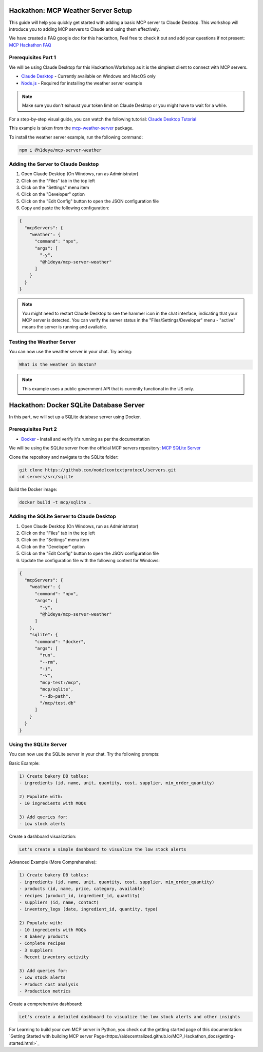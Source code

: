 Hackathon: MCP Weather Server Setup
=================================

This guide will help you quickly get started with adding a basic MCP server to Claude Desktop.
This workshop will introduce you to adding MCP servers to Claude and using them effectively.

We have created a FAQ google doc for this hackathon, Feel free to check it out and add your questions if not present:
`MCP Hackathon FAQ <https://docs.google.com/document/d/1Ej7xWB3qgu5Xrev8bL-OqmpOIMeXGffsAEYW0Wo1g0U/edit?tab=t.0#heading=h.zcwam8tin9rt>`_

Prerequisites Part 1
------------------

We will be using Claude Desktop for this Hackathon/Workshop as it is the simplest client to connect with MCP servers.

* `Claude Desktop <https://claude.ai/download>`_ - Currently available on Windows and MacOS only
* `Node.js <https://nodejs.org/en/download>`_ - Required for installing the weather server example

.. note::
   Make sure you don't exhaust your token limit on Claude Desktop or you might have to wait for a while.

For a step-by-step visual guide, you can watch the following tutorial:
`Claude Desktop Tutorial <https://youtu.be/7TtuiNnhwmM>`_

This example is taken from the `mcp-weather-server <https://socket.dev/npm/package/@h1deya/mcp-server-weather>`_ package.

To install the weather server example, run the following command:

.. code-block:: bash

   npm i @h1deya/mcp-server-weather

Adding the Server to Claude Desktop
--------------------------------

1. Open Claude Desktop (On Windows, run as Administrator)
2. Click on the "Files" tab in the top left
3. Click on the "Settings" menu item
4. Click on the "Developer" option
5. Click on the "Edit Config" button to open the JSON configuration file
6. Copy and paste the following configuration:

.. code-block:: json

    {
      "mcpServers": {
        "weather": {
          "command": "npx",
          "args": [
            "-y",
            "@h1deya/mcp-server-weather"
          ]
        }
      }
    }

.. note::
   You might need to restart Claude Desktop to see the hammer icon in the chat interface, indicating that your MCP server is detected.
   You can verify the server status in the "Files/Settings/Developer" menu - "active" means the server is running and available.

Testing the Weather Server
------------------------

You can now use the weather server in your chat. Try asking:

.. code-block:: bash

   What is the weather in Boston?

.. note::
   This example uses a public government API that is currently functional in the US only.

Hackathon: Docker SQLite Database Server
======================================

In this part, we will set up a SQLite database server using Docker.

Prerequisites Part 2
------------------

* `Docker <https://docs.docker.com/engine/install/>`_ - Install and verify it's running as per the documentation

We will be using the SQLite server from the official MCP servers repository:
`MCP SQLite Server <https://github.com/modelcontextprotocol/servers/tree/main/src/sqlite>`_

Clone the repository and navigate to the SQLite folder:

.. code-block:: bash

   git clone https://github.com/modelcontextprotocol/servers.git 
   cd servers/src/sqlite

Build the Docker image:

.. code-block:: bash

   docker build -t mcp/sqlite .

Adding the SQLite Server to Claude Desktop
---------------------------------------

1. Open Claude Desktop (On Windows, run as Administrator)
2. Click on the "Files" tab in the top left
3. Click on the "Settings" menu item
4. Click on the "Developer" option
5. Click on the "Edit Config" button to open the JSON configuration file
6. Update the configuration file with the following content for Windows:

.. code-block:: json

   {
     "mcpServers": {
       "weather": {
         "command": "npx",
         "args": [
           "-y",
           "@h1deya/mcp-server-weather"
         ]
       },
       "sqlite": {
         "command": "docker",
         "args": [
           "run",
           "--rm",
           "-i",
           "-v",
           "mcp-test:/mcp",
           "mcp/sqlite",
           "--db-path",
           "/mcp/test.db"
         ]
       }
     }
   }

Using the SQLite Server
---------------------

You can now use the SQLite server in your chat. Try the following prompts:

Basic Example:

.. code-block:: bash

   1) Create bakery DB tables:
   - ingredients (id, name, unit, quantity, cost, supplier, min_order_quantity)

   2) Populate with:
   - 10 ingredients with MOQs

   3) Add queries for:
   - Low stock alerts

Create a dashboard visualization:

.. code-block:: bash

   Let's create a simple dashboard to visualize the low stock alerts

Advanced Example (More Comprehensive):

.. code-block:: bash

   1) Create bakery DB tables:
   - ingredients (id, name, unit, quantity, cost, supplier, min_order_quantity)
   - products (id, name, price, category, available)
   - recipes (product_id, ingredient_id, quantity)
   - suppliers (id, name, contact)
   - inventory_logs (date, ingredient_id, quantity, type)

   2) Populate with:
   - 10 ingredients with MOQs
   - 8 bakery products
   - Complete recipes
   - 3 suppliers
   - Recent inventory activity

   3) Add queries for:
   - Low stock alerts
   - Product cost analysis
   - Production metrics

Create a comprehensive dashboard:

.. code-block:: bash

   Let's create a detailed dashboard to visualize the low stock alerts and other insights

For Learning to build your own MCP server in Python, you check out the getting started page of this documentation: `Getting Started with building MCP server Page<https://aidecentralized.github.io/MCP_Hackathon_docs/getting-started.html>`_






